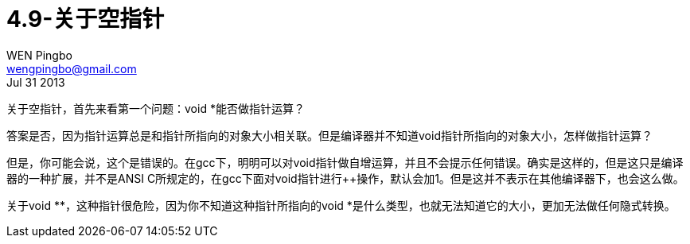 = 4.9-关于空指针
WEN Pingbo <wengpingbo@gmail.com>
Jul 31 2013

关于空指针，首先来看第一个问题：void *能否做指针运算？

答案是否，因为指针运算总是和指针所指向的对象大小相关联。但是编译器并不知道void指针所指向的对象大小，怎样做指针运算？

但是，你可能会说，这个是错误的。在gcc下，明明可以对void指针做自增运算，并且不会提示任何错误。确实是这样的，但是这只是编译器的一种扩展，并不是ANSI C所规定的，在gcc下面对void指针进行++操作，默认会加1。但是这并不表示在其他编译器下，也会这么做。

关于void **，这种指针很危险，因为你不知道这种指针所指向的void *是什么类型，也就无法知道它的大小，更加无法做任何隐式转换。
